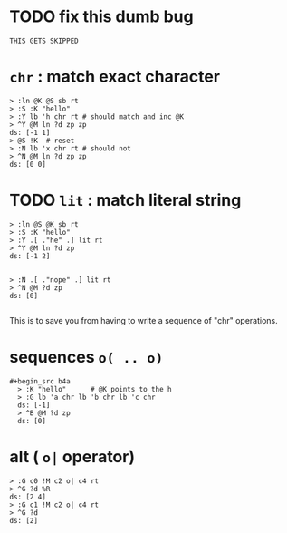 

* TODO fix this dumb bug
#+name: tanco.bug
#+begin_src b4a
THIS GETS SKIPPED
#+end_src

* =chr= : match exact character
#+name: pre.chr
#+begin_src b4a
  > :ln @K @S sb rt
  > :S :K "hello"
  > :Y lb 'h chr rt # should match and inc @K
  > ^Y @M ln ?d zp zp
  ds: [-1 1]
  > @S !K  # reset
  > :N lb 'x chr rt # should not
  > ^N @M ln ?d zp zp
  ds: [0 0]
#+end_src

* TODO =lit= : match literal string
#+name: pre.lit
#+begin_src b4a
  > :ln @S @K sb rt
  > :S :K "hello"
  > :Y .[ ."he" .] lit rt
  > ^Y @M ln ?d zp
  ds: [-1 2]


  > :N .[ ."nope" .] lit rt
  > ^N @M ?d zp
  ds: [0]

#+end_src
This is to save you from having to write a sequence of
"chr" operations.

* sequences =o( .. o)=
#+begin_src b4a
#+begin_src b4a
  > :K "hello"      # @K points to the h
  > :G lb 'a chr lb 'b chr lb 'c chr
  ds: [-1]
  > ^B @M ?d zp
  ds: [0]
#+end_src



* alt ( =o|= operator)
#+name: pre.alt
#+begin_src b4a
  > :G c0 !M c2 o| c4 rt
  > ^G ?d %R
  ds: [2 4]
  > :G c1 !M c2 o| c4 rt
  > ^G ?d
  ds: [2]
#+end_src

